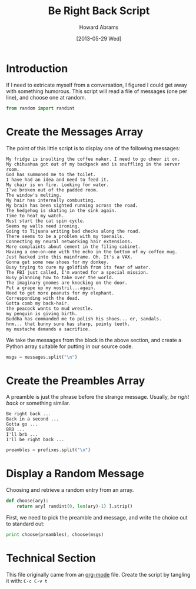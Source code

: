 #+TITLE:  Be Right Back Script
#+AUTHOR: Howard Abrams
#+EMAIL:  howard.abrams@gmail.com
#+DATE:   [2013-05-29 Wed]

* Introduction

  If I need to extricate myself from a conversation, I figured I could
  get away with something humorous. This script will read a file of
  messages (one per line), and choose one at random.

#+BEGIN_SRC python
from random import randint
#+END_SRC

* Create the Messages Array

  The point of this little script is to display one of the following
  messages:

#+NAME: messages
#+BEGIN_EXAMPLE
  My fridge is insulting the coffee maker. I need to go cheer it on.
  My chihuahua got out of my backpack and is snuffling in the server room.
  God has summoned me to the toilet.
  I have had an idea and need to feed it.
  My chair is on fire. Looking for water.
  I've broken out of the padded room.
  The window's melting.
  My hair has internally combusting.
  My brain has been sighted running across the road.
  The hedgehog is skating in the sink again.
  Time to heat my watch.
  Must start the cat spin cycle.
  Seems my walls need ironing.
  Going to Tijuana writing bad checks along the road.
  There seems to be a problem with my toenails.
  Connecting my neural networking hair extensions.
  More complaints about cement in the filing cabinet.
  Having a one-on-one with the echo in the bottom of my coffee mug.
  Just hacked into this mainframe. Oh. It's a VAX.
  Gonna get some new shoes for my donkey.
  Busy trying to cure my goldfish from its fear of water.
  The FBI just called, I'm wanted for a special mission.
  Busy planning how to take over the world.
  The imaginary gnomes are knocking on the door.
  Put a grape up my nostril...again.
  Need to get more peanuts for my elephant.
  Corresponding with the dead.
  Gotta comb my back-hair.
  the peacock wants to mud wrestle.
  my penguin is giving birth.
  Buddha has commanded me to polish his shoes... er, sandals.
  hrm... that bunny sure has sharp, pointy teeth.
  my mustache demands a sacrifice.
#+END_EXAMPLE

  We take the messages from the block in the above section, and
  create a Python array suitable for putting in our source code.

#+BEGIN_SRC python :var messages=messages
msgs = messages.split("\n")
#+END_SRC

* Create the Preambles Array 

  A preamble is just the phrase before the strange message. Usually,
  /be right back/ or something similar.

#+NAME: preambles
#+BEGIN_EXAMPLE
  Be right back ...
  Back in a second ...
  Gotta go ...
  BRB ...
  I'll brb ...
  I'll be right back ...
#+END_EXAMPLE

#+BEGIN_SRC python :var prefixes=preambles
  preambles = prefixes.split("\n")
#+END_SRC

* Display a Random Message

  Choosing and retrieve a random entry from an array.

#+BEGIN_SRC python
  def choose(ary):
      return ary[ randint(0, len(ary)-1) ].strip()
#+END_SRC
  First, we need to pick the preamble and message, and write the
  choice out to standard out:

#+BEGIN_SRC python
  print choose(preambles), choose(msgs)
#+END_SRC

* Technical Section
  
  This file originally came from an [[http://orgmode.org][org-mode]] file.
  Create the script by tangling it with: =C-c C-v t=
  
#+PROPERTY: tangle ~/bin/brb
#+PROPERTY: results none
#+PROPERTY: comments org
#+PROPERTY: shebang #!/usr/bin/env python

